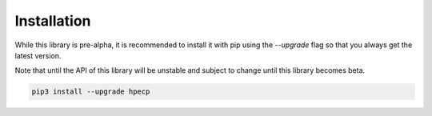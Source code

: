 .. _Installation:

Installation
============

While this library is pre-alpha, it is recommended to install it with pip using the `--upgrade` flag so
that you always get the latest version.

Note that until the API of this library will be unstable and subject to change until this library becomes beta.

.. code-block:: bash

   pip3 install --upgrade hpecp

